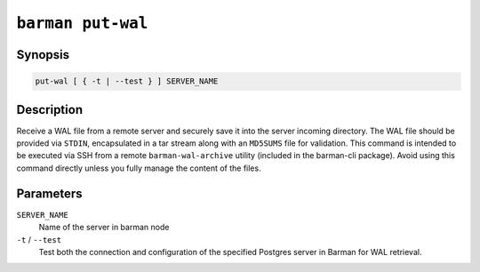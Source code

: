 .. _commands-barman-put-wal:

``barman put-wal``
""""""""""""""""""

Synopsis
^^^^^^^^

.. code-block:: text
    
    put-wal [ { -t | --test } ] SERVER_NAME

Description
^^^^^^^^^^^

Receive a WAL file from a remote server and securely save it into the server incoming
directory. The WAL file should be provided via ``STDIN``, encapsulated in a tar stream along
with an ``MD5SUMS`` file for validation. This command is intended to be executed via SSH from
a remote ``barman-wal-archive`` utility (included in the barman-cli package). Avoid
using this command directly unless you fully manage the content of the files.

Parameters
^^^^^^^^^^

``SERVER_NAME``
    Name of the server in barman node

``-t`` / ``--test``
    Test both the connection and configuration of the specified Postgres
    server in Barman for WAL retrieval.
